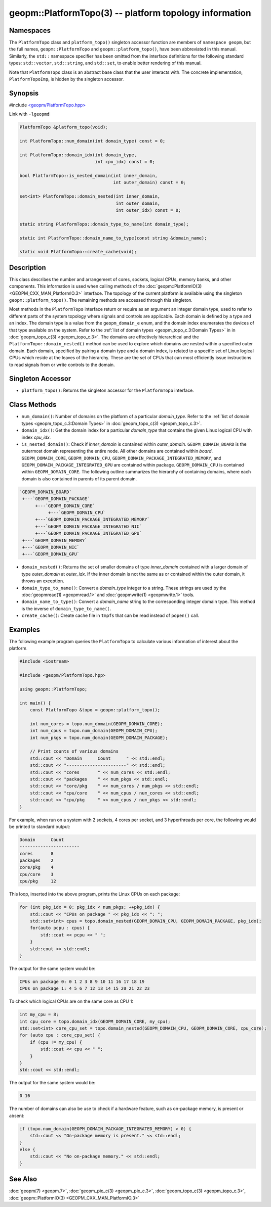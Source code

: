 .. role:: raw-html-m2r(raw)
   :format: html


geopm::PlatformTopo(3) -- platform topology information
=======================================================






Namespaces
----------

The ``PlatformTopo`` class and ``platform_topo()`` singleton accessor
function are members of ``namespace geopm``\ , but the full names,
``geopm::PlatformTopo`` and ``geopm::platform_topo()``\ , have been
abbreviated in this manual.  Similarly, the ``std::`` namespace
specifier has been omitted from the interface definitions for the
following standard types: ``std::vector``\ , ``std::string``\ , and
``std::set``\ , to enable better rendering of this manual.

Note that ``PlatformTopo`` class is an abstract base class that the
user interacts with.  The concrete implementation, ``PlatformTopoImp``\ , is
hidden by the singleton accessor.

Synopsis
--------

#include `<geopm/PlatformTopo.hpp> <https://github.com/geopm/geopm/blob/dev/service/src/geopm/PlatformTopo.hpp>`_

Link with ``-lgeopmd``


.. code-block:: c++

       PlatformTopo &platform_topo(void);

       int PlatformTopo::num_domain(int domain_type) const = 0;

       int PlatformTopo::domain_idx(int domain_type,
                                    int cpu_idx) const = 0;

       bool PlatformTopo::is_nested_domain(int inner_domain,
                                           int outer_domain) const = 0;

       set<int> PlatformTopo::domain_nested(int inner_domain,
                                            int outer_domain,
                                            int outer_idx) const = 0;

       static string PlatformTopo::domain_type_to_name(int domain_type);

       static int PlatformTopo::domain_name_to_type(const string &domain_name);

       static void PlatformTopo::create_cache(void);

Description
-----------

This class describes the number and arrangement of cores, sockets,
logical CPUs, memory banks, and other components.  This information is
used when calling methods of the :doc:`geopm::PlatformIO(3) <GEOPM_CXX_MAN_PlatformIO.3>` interface.  The
topology of the current platform is available using the singleton
``geopm::platform_topo()``.  The remaining methods are accessed through
this singleton.

Most methods in the ``PlatformTopo`` interface return or require as an
argument an integer domain type, used to refer to different parts of
the system topology where signals and controls are applicable.  Each
domain is defined by a type and an index.  The domain type is a value
from the ``geopm_domain_e`` enum, and the domain index enumerates the
devices of that type available on the system.  Refer to the :ref:`list of
domain types <geopm_topo_c.3:Domain Types>` in
in :doc:`geopm_topo_c(3) <geopm_topo_c.3>`.  The domains are effectively
hierarchical and the ``PlatformTopo::domain_nested()`` method can be
used to explore which domains are nested within a specified outer
domain.  Each domain, specified by pairing a domain type and a domain
index, is related to a specific set of Linux logical CPUs which reside
at the leaves of the hierarchy.  These are the set of CPUs that can
most efficiently issue instructions to read signals from or write
controls to the domain.

Singleton Accessor
------------------


* ``platform_topo()``:
  Returns the singleton accessor for the ``PlatformTopo`` interface.

Class Methods
-------------


* 
  ``num_domain()``:
  Number of domains on the platform of a particular *domain_type*.
  Refer to the :ref:`list of domain types <geopm_topo_c.3:Domain Types>` in
  :doc:`geopm_topo_c(3) <geopm_topo_c.3>`.

* 
  ``domain_idx()``:
  Get the domain index for a particular *domain_type* that contains
  the given Linux logical CPU with index *cpu_idx*.

* 
  ``is_nested_domain()``:
  Check if *inner_domain* is contained within *outer_domain*.
  ``GEOPM_DOMAIN_BOARD`` is the outermost domain representing the entire
  node.  All other domains are contained within *board*.
  ``GEOPM_DOMAIN_CORE``, ``GEOPM_DOMAIN_CPU``, ``GEOPM_DOMAIN_PACKAGE_INTEGRATED_MEMORY``, and
  ``GEOPM_DOMAIN_PACKAGE_INTEGRATED_GPU`` are contained within package.
  ``GEOPM_DOMAIN_CPU`` is contained within ``GEOPM_DOMAIN_CORE``.  The following
  outline summarizes the hierarchy of containing domains, where each
  domain is also contained in parents of its parent domain.

.. code-block::

       `GEOPM_DOMAIN_BOARD`
        +---`GEOPM_DOMAIN_PACKAGE`
             +---`GEOPM_DOMAIN_CORE`
                  +---`GEOPM_DOMAIN_CPU`
             +---`GEOPM_DOMAIN_PACKAGE_INTEGRATED_MEMORY`
             +---`GEOPM_DOMAIN_PACKAGE_INTEGRATED_NIC`
             +---`GEOPM_DOMAIN_PACKAGE_INTEGRATED_GPU`
        +---`GEOPM_DOMAIN_MEMORY`
        +---`GEOPM_DOMAIN_NIC`
        +---`GEOPM_DOMAIN_GPU`


* 
  ``domain_nested()``:
  Returns the set of smaller domains of type *inner_domain*
  contained with a larger domain of type *outer_domain* at
  *outer_idx*.  If the inner domain is not the same as or contained
  within the outer domain, it throws an exception.

* 
  ``domain_type_to_name()``:
  Convert a *domain_type* integer to a string.  These strings are
  used by the :doc:`geopmread(1) <geopmread.1>` and :doc:`geopmwrite(1) <geopmwrite.1>` tools.

* 
  ``domain_name_to_type()``:
  Convert a *domain_name* string to the corresponding integer domain type.
  This method is the inverse of ``domain_type_to_name()``.

* 
  ``create_cache()``:
  Create cache file in ``tmpfs`` that can be read instead of ``popen()`` call.

Examples
--------

The following example program queries the ``PlatformTopo`` to calculate various
information of interest about the platform.

.. code-block:: c++

       #include <iostream>

       #include <geopm/PlatformTopo.hpp>

       using geopm::PlatformTopo;

       int main() {
           const PlatformTopo &topo = geopm::platform_topo();

           int num_cores = topo.num_domain(GEOPM_DOMAIN_CORE);
           int num_cpus = topo.num_domain(GEOPM_DOMAIN_CPU);
           int num_pkgs = topo.num_domain(GEOPM_DOMAIN_PACKAGE);

           // Print counts of various domains
           std::cout << "Domain      Count      " << std::endl;
           std::cout << "-----------------------" << std::endl;
           std::cout << "cores       " << num_cores << std::endl;
           std::cout << "packages    " << num_pkgs << std::endl;
           std::cout << "core/pkg    " << num_cores / num_pkgs << std::endl;
           std::cout << "cpu/core    " << num_cpus / num_cores << std::endl;
           std::cout << "cpu/pkg     " << num_cpus / num_pkgs << std::endl;
       }

For example, when run on a system with 2 sockets, 4 cores per socket,
and 3 hyperthreads per core, the following would be printed to
standard output:

.. code-block::

       Domain      Count
       -----------------------
       cores       8
       packages    2
       core/pkg    4
       cpu/core    3
       cpu/pkg     12

This loop, inserted into the above program, prints the Linux CPUs on each package:

.. code-block:: c++

       for (int pkg_idx = 0; pkg_idx < num_pkgs; ++pkg_idx) {
           std::cout << "CPUs on package " << pkg_idx << ": ";
           std::set<int> cpus = topo.domain_nested(GEOPM_DOMAIN_CPU, GEOPM_DOMAIN_PACKAGE, pkg_idx);
           for(auto pcpu : cpus) {
               std::cout << pcpu << " ";
           }
           std::cout << std::endl;
       }

The output for the same system would be:

.. code-block::

   CPUs on package 0: 0 1 2 3 8 9 10 11 16 17 18 19
   CPUs on package 1: 4 5 6 7 12 13 14 15 20 21 22 23


To check which logical CPUs are on the same core as CPU 1:

.. code-block:: c++

       int my_cpu = 8;
       int cpu_core = topo.domain_idx(GEOPM_DOMAIN_CORE, my_cpu);
       std::set<int> core_cpu_set = topo.domain_nested(GEOPM_DOMAIN_CPU, GEOPM_DOMAIN_CORE, cpu_core);
       for (auto cpu : core_cpu_set) {
           if (cpu != my_cpu) {
               std::cout << cpu << " ";
           }
       }
       std::cout << std::endl;

The output for the same system would be:

.. code-block::

   0 16

The number of domains can also be use to check if a hardware feature, such as
on-package memory, is present or absent:

.. code-block:: c++

       if (topo.num_domain(GEOPM_DOMAIN_PACKAGE_INTEGRATED_MEMORY) > 0) {
           std::cout << "On-package memory is present." << std::endl;
       }
       else {
           std::cout << "No on-package memory." << std::endl;
       }

See Also
--------

:doc:`geopm(7) <geopm.7>`\ ,
:doc:`geopm_pio_c(3) <geopm_pio_c.3>`\ ,
:doc:`geopm_topo_c(3) <geopm_topo_c.3>`\ ,
:doc:`geopm::PlatformIO(3) <GEOPM_CXX_MAN_PlatformIO.3>`
